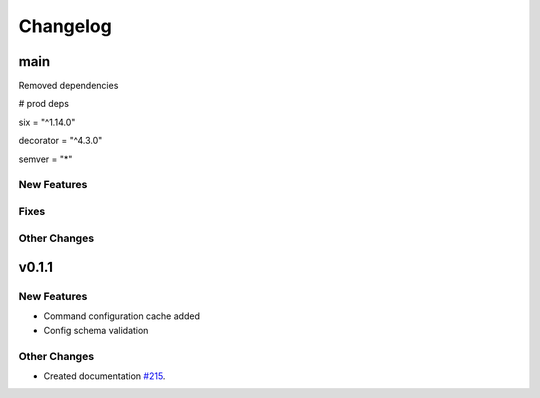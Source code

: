 *********
Changelog
*********

main
======

Removed dependencies

# prod deps

six = "^1.14.0"

decorator = "^4.3.0"

semver = "*"

New Features
-------------

Fixes
-----

Other Changes
--------------

v0.1.1
======

New Features
-------------
* Command configuration cache added
* Config schema validation

Other Changes
--------------
* Created documentation `#215`_.

.. _#215: https://github.com/georgebabarus/lcli_docs/tree/master#id1


.. raw:: html
   :file: _static/analytics.html